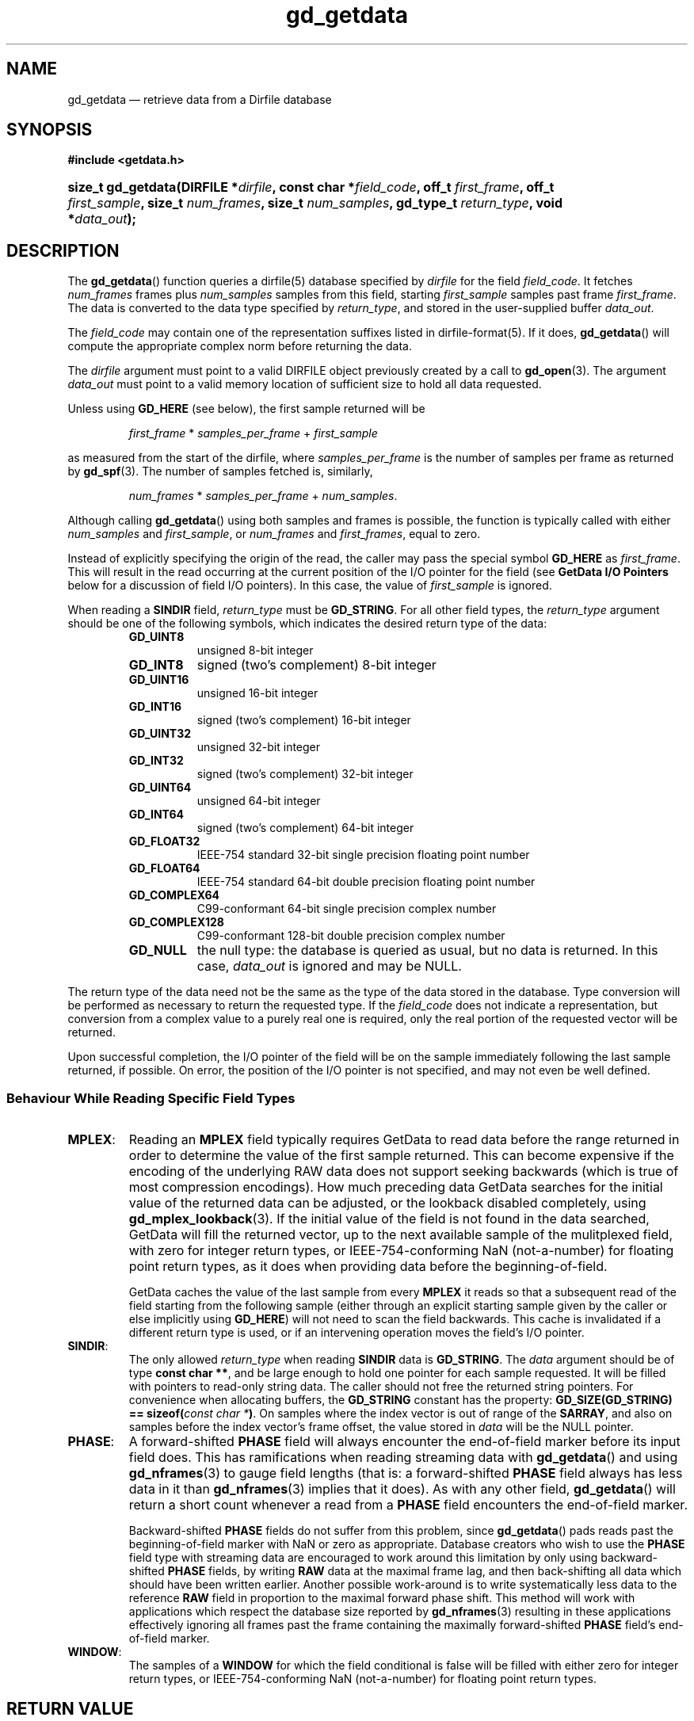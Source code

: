 .\" header.tmac.  GetData manual macros.
.\"
.\" Copyright (C) 2016 D. V. Wiebe
.\"
.\""""""""""""""""""""""""""""""""""""""""""""""""""""""""""""""""""""""""
.\"
.\" This file is part of the GetData project.
.\"
.\" Permission is granted to copy, distribute and/or modify this document
.\" under the terms of the GNU Free Documentation License, Version 1.2 or
.\" any later version published by the Free Software Foundation; with no
.\" Invariant Sections, with no Front-Cover Texts, and with no Back-Cover
.\" Texts.  A copy of the license is included in the `COPYING.DOC' file
.\" as part of this distribution.

.\" Format a function name with optional trailer: func_name()trailer
.de FN \" func_name [trailer]
.nh
.BR \\$1 ()\\$2
.hy
..

.\" Format a reference to section 3 of the manual: name(3)trailer
.de F3 \" func_name [trailer]
.nh
.BR \\$1 (3)\\$2
.hy
..

.\" Format the header of a list of definitons
.de DD \" name alt...
.ie "\\$2"" \{ \
.TP 8
.PD
.B \\$1 \}
.el \{ \
.PP
.B \\$1
.PD 0
.DD \\$2 \\$3 \}
..

.\" Start a code block: Note: groff defines an undocumented .SC for
.\" Bell Labs man legacy reasons.
.de SC
.fam C
.na
.nh
..

.\" End a code block
.de EC
.hy
.ad
.fam
..

.\" Format a structure pointer member: struct->member\fRtrailer
.de SPM \" struct member trailer
.nh
.ie "\\$3"" .IB \\$1 ->\: \\$2
.el .IB \\$1 ->\: \\$2\fR\\$3
.hy
..

.\" Format a function argument
.de ARG \" name trailer
.nh
.ie "\\$2"" .I \\$1
.el .IR \\$1 \\$2
.hy
..

.\" Hyphenation exceptions
.hw sarray carray lincom linterp
.\" gd_getdata.3.  The gd_getdata man page.
.\"
.\" Copyright (C) 2008-2016 D. V. Wiebe
.\"
.\""""""""""""""""""""""""""""""""""""""""""""""""""""""""""""""""""""""""
.\"
.\" This file is part of the GetData project.
.\"
.\" Permission is granted to copy, distribute and/or modify this document
.\" under the terms of the GNU Free Documentation License, Version 1.2 or
.\" any later version published by the Free Software Foundation; with no
.\" Invariant Sections, with no Front-Cover Texts, and with no Back-Cover
.\" Texts.  A copy of the license is included in the `COPYING.DOC' file
.\" as part of this distribution.
.\"
.TH gd_getdata 3 "25 December 2016" "Version 0.10.0" "GETDATA"

.SH NAME
gd_getdata \(em retrieve data from a Dirfile database

.SH SYNOPSIS
.SC
.B #include <getdata.h>
.HP
.BI "size_t gd_getdata(DIRFILE *" dirfile ", const char *" field_code ", off_t"
.IB first_frame ", off_t " first_sample ", size_t " num_frames ", size_t"
.IB num_samples ", gd_type_t " return_type ", void *" data_out );
.EC

.SH DESCRIPTION
The
.FN gd_getdata
function queries a dirfile(5) database specified by
.ARG dirfile
for the field
.ARG field_code .
It fetches
.ARG num_frames
frames plus
.ARG num_samples
samples from this field, starting 
.ARG first_sample
samples past frame
.ARG first_frame . 
The data is converted to the data type specified by
.ARG return_type ,
and stored in the user-supplied buffer
.ARG data_out .

The 
.ARG field_code
may contain one of the representation suffixes listed in dirfile-format(5).
If it does,
.FN gd_getdata
will compute the appropriate complex norm before returning the data.

The 
.ARG dirfile
argument must point to a valid DIRFILE object previously created by a call to
.F3 gd_open .
The argument
.ARG data_out
must point to a valid memory location of sufficient size to hold all data
requested.

Unless using
.B GD_HERE 
(see below), the first sample returned will be
.IP
.IR first_frame " * " samples_per_frame " + " first_sample
.PP
as measured from the start of the dirfile, where
.ARG samples_per_frame
is the number of samples per frame as returned by
.F3 gd_spf .
The number of samples fetched is, similarly,
.IP
.IR num_frames " * " samples_per_frame " + " num_samples .
.PP
Although calling
.FN gd_getdata
using both samples and frames is possible, the function is typically called
with either
.ARG num_samples
and
.ARG first_sample ,
or
.ARG num_frames
and
.ARG first_frames ,
equal to zero.

Instead of explicitly specifying the origin of the read, the caller may pass the
special symbol
.B GD_HERE
as
.ARG first_frame .
This will result in the read occurring at the current position of the I/O
pointer for the field (see
.B GetData I/O Pointers
below for a discussion of field I/O pointers).  In this case, the value of
.ARG first_sample
is ignored.

When reading a
.B SINDIR
field,
.ARG return_type
must be
.BR GD_STRING .
For all other field types, the
.ARG return_type
argument should be one of the following symbols, which indicates the desired
return type of the data:
.RS
.DD GD_UINT8
unsigned 8-bit integer
.DD GD_INT8
signed (two's complement) 8-bit integer
.DD GD_UINT16
unsigned 16-bit integer
.DD GD_INT16
signed (two's complement) 16-bit integer
.DD GD_UINT32
unsigned 32-bit integer
.DD GD_INT32
signed (two's complement) 32-bit integer
.DD GD_UINT64
unsigned 64-bit integer
.DD GD_INT64
signed (two's complement) 64-bit integer
.DD GD_FLOAT32
IEEE-754 standard 32-bit single precision floating point number
.DD GD_FLOAT64
IEEE-754 standard 64-bit double precision floating point number
.DD GD_COMPLEX64
C99-conformant 64-bit single precision complex number
.DD GD_COMPLEX128
C99-conformant 128-bit double precision complex number
.DD GD_NULL
the null type: the database is queried as usual, but no data is returned.
In this case,
.ARG data_out
is ignored and may be NULL.
.RE

The return type of the data need not be the same as the type of the data stored
in the database.  Type conversion will be performed as necessary to return the
requested type.  If the
.ARG field_code
does not indicate a representation, but conversion from a complex value to a
purely real one is required, only the real portion of the requested vector will
be returned.

Upon successful completion, the I/O pointer of the field will be on the sample
immediately following the last sample returned, if possible.  On error, the
position of the I/O pointer is not specified, and may not even be well defined.

.SS Behaviour While Reading Specific Field Types

.TP
.BR MPLEX :
Reading an
.B MPLEX
field typically requires GetData to read data before the range returned in order
to determine the value of the first sample returned.  This can become expensive
if the encoding of the underlying RAW data does not support seeking backwards
(which is true of most compression encodings).  How much preceding data GetData
searches for the initial value of the returned data can be adjusted, or the
lookback disabled completely, using
.F3 gd_mplex_lookback .
If the initial value of the field is not found in the data searched, GetData
will fill the returned vector, up to the next available sample of the
mulitplexed field, with zero for integer return types, or IEEE-754-conforming
NaN (not-a-number) for floating point return types, as it does when providing
data before the beginning-of-field.

GetData caches the value of the last sample from every
.B MPLEX
it reads so that a subsequent read of the field starting from the following
sample (either through an explicit starting sample given by the caller or else
implicitly using
.BR GD_HERE )
will not need to scan the field backwards.  This cache is invalidated if a
different return type is used, or if an intervening operation moves the field's
I/O pointer.

.TP
.BR SINDIR :
The only allowed
.ARG return_type
when reading
.B SINDIR
data is
.BR GD_STRING .
The
.ARG data
argument should be of type
.BR "const char **" ,
and be large enough to hold one pointer for each sample requested.  It will be
filled with pointers to read-only string data.  The caller should not free the
returned string pointers.  For convenience when allocating buffers, the
.B GD_STRING
constant has the property:
.nh
.BI "GD_SIZE(GD_STRING) == sizeof(" "const char *" )\fR.
.hy
On samples where the index vector is out of range of the
.BR SARRAY ,
and also on samples before the index vector's frame offset, the value stored in
.ARG data
will be the NULL pointer.

.TP
.BR PHASE :
A forward-shifted
.B PHASE
field will always encounter the end-of-field marker before its input field does.
This has ramifications when reading
streaming data
with
.FN gd_getdata
and using
.F3 gd_nframes
to gauge field lengths (that is: a
forward-shifted
.B PHASE
field always has less data in it than
.F3 gd_nframes
implies that it does).  As with any other field,
.FN gd_getdata
will return a short count whenever a read from a
.B PHASE
field encounters the end-of-field marker.

Backward-shifted
.B PHASE
fields do not suffer from this problem, since
.FN gd_getdata
pads reads past the beginning-of-field marker with NaN or zero as appropriate.
Database creators who wish to use the
.B PHASE
field type with streaming data are encouraged to work around this limitation
by only using backward-shifted 
.B PHASE
fields, by writing
.B RAW
data at the maximal frame lag, and then back-shifting all data which should have
been written earlier.  Another possible work-around is to write
systematically less data to the reference
.B RAW
field in proportion to the maximal forward phase shift.  This method will work
with applications which respect the database size reported by
.F3 gd_nframes
resulting in these applications effectively ignoring all frames past the frame
containing the maximally forward-shifted
.B PHASE
field's end-of-field marker.

.TP
.BR WINDOW :
The samples of a
.B WINDOW
for which the field conditional is false will be filled with either zero for
integer return types, or IEEE-754-conforming NaN (not-a-number) for floating
point return types.

.SH RETURN VALUE
In all cases,
.FN gd_getdata
returns the number of samples (not bytes) successfully read from the database.
If the end-of-field is encountered before the requested number of samples have
been read, a short count will result.  this is not an error.

Requests for data before the beginning-of-field marker, which may have
been shifted from frame zero by a
.B PHASE
field or
.B /FRAMEOFFSET
directive, will result in the the data being padded at the front by NaN or zero,
depending on whether the return type is of floating point or integral type.

On error, this function returns zero and stores a negative-valued error code in
the
.B DIRFILE
object which may be retrieved by a subsequent call to
.F3 gd_error .
Possible error codes are:
.DD GD_E_ALLOC
The library was unable to allocate memory.
.DD GD_E_BAD_CODE
The field specified by
.ARG field_code ,
or one of the fields it uses for input, was not found in the database.
.DD GD_E_BAD_DIRFILE
An invalid
.ARG dirfile
was supplied.
.DD GD_E_BAD_SCALAR
A scalar field used in the definition of the field was not found, or was not of
scalar type.
.DD GD_E_BAD_TYPE
An invalid
.ARG return_type
was specified.
.DD GD_E_DIMENSION
The supplied
.ARG field_code
referred to a 
.BR CONST ,\~ CARRAY ,
or 
.B STRING
field.  The caller should use
.F3 gd_get_constant ,\~ gd_get_carray (3) ,
or
.F3 gd_get_string
instead.  Or, a scalar field was found where a vector field was expected in
the definition of
.ARG field_code
or one of its inputs.
.DD GD_E_DOMAIN
An immediate read was attempted using
.BR GD_HERE ,
but the I/O pointer of the field was not well defined because two or more of
the field's inputs did not agree as to the location of the I/O pointer.
.DD GD_E_INTERNAL_ERROR
An internal error occurred in the library while trying to perform the task.
This indicates a bug in the library.  Please report the incident to the
maintainer.
.DD GD_E_IO
An error occurred while trying to open or read from a file on disk containing
a raw field or LINTERP table.
.DD GD_E_LUT
A LINTERP table was malformed.
.DD GD_E_RANGE
An attempt was made to read data outside the addressable Dirfile range (more
than 2**63 samples past the start of the dirfile).
.DD GD_E_RECURSE_LEVEL
Too many levels of recursion were encountered while trying to resolve
.ARG field_code .
This usually indicates a circular dependency in field specification in the
dirfile.
.DD GD_E_UNKNOWN_ENCODING
The encoding scheme of a RAW field could not be determined.  This may also
indicate that the binary file associated with the RAW field could not be found.
.DD GD_E_UNSUPPORTED
Reading from dirfiles with the encoding scheme of the specified dirfile is not
supported by the library.  See
dirfile-encoding(5)
for details on dirfile encoding schemes.
.PP
A descriptive error string for the error may be obtained by calling
.F3 gd_error_string .

.SH NOTES
To save memory,
.FN gd_getdata
uses the memory pointed to by
.ARG data_out
as scratch space while computing derived fields.  As a result, if an error is
encountered during the computation, the contents of this memory buffer are
unspecified, and may have been modified by this call, even though
.FN gd_getdata
will report zero samples returned on error.

Reading slim-compressed data (see defile-encoding(5)), may cause unexpected
memory usage.  This is because slimlib internally caches open decompressed files
as they are read, and GetData doesn't close data files between
.FN gd_getdata
calls for efficiency's sake.  Memory used by this internal slimlib buffer can be
reclaimed by calling
.F3 gd_raw_close
on fields when finished reading them.

When operating on a platform whose
.B size_t
is
.IR N -bytes
wide, a single call of
.FN gd_getdata
will never return more than (2**(\fIN\fR-1) - 1) samples.  The request will
be truncated at (2**(\fIN\fR-\fIM\fR) - 1) samples, where \fIM\fR is the size,
in bytes, of the largest data type used to calculate the returned field.  If a
larger request is specified, less data than requested will be returned, without
raising an error.  This limit is imposed even when 
.ARG return_type
is
.B GD_NULL
or when reading from the
.I INDEX
field (i.e., even when no actual I/O or calculation occurs).  In all cases, the
actual amount of data is returned.

.SH GETDATA I/O POINTERS
This is a general discussion of field I/O pointers in the GetData library, and
contains information not directly applicable to
.FN gd_getdata .

Every
.B RAW
field in an open Dirfile has an
.I I/O pointer
which indicates the library's current read and write poisition in the field.
These I/O pointers are useful when performing sequential reads or writes on
Dirfile fields (see
.B GD_HERE
in the description above).  The value of the I/O pointer of a field is reported
by
.F3 gd_tell .

Derived fields have virtual I/O pointers arising from the I/O pointers of their
input fields.  These virtual I/O pointers may be valid (when all input fields
agree on their position in the dirfile) or invalid (when the input fields are
not in agreement).  The I/O pointer of some derived fields is
.I always
invalid.  The usual reason for this is the derived field simultaneously reading
from two different places in the same
.B RAW
field.  For example, given the following Dirfile metadata specification:

.RS
a \fBRAW UINT8\fR 1
.br
b \fBPHASE\fR a 1
.br
c \fBLINCOM\fR 2 a 1 0 b 1 0
.RE

the derived field
.I c
never has a valid I/O pointer, since any particular sample of
.I c
ultimately involves reading from more than one place in the
.B RAW
field
.IR a .
Attempting to perform sequential reads or writes (with
.BR GD_HERE )
on a derived field when its I/O pointer is invalid will result in an error
(specifically,
.BR GD_E_DOMAIN ).

The implicit
.I INDEX
field has an effective I/O pointer than mostly behaves like a true
.B RAW
field I/O pointer, except that it permits simultaneous reads from multiple
locations.  So, given the following metadata specification:

.RS
d \fBPHASE\fR INDEX 1
.br
e \fBLINCOM\fR 2 INDEX 1 0 d 1 0
.RE

the I/O pointer of the derived field
.I e
will always be valid, unlike the similarly defined
.I c
above.  The virtual I/O pointer of a derived field will change in response to
movement of the
.B RAW
I/O pointers underlying the derived fields inputs, and vice versa: moving the
I/O pointer of a derived field will move the I/O pointer of the
.B RAW
fields from which it ultimately derives.  As a result, the I/O pointer of
any particular field may move in unexpected ways if multiple fields are
manipulated at the same time.

When a Dirfile is first opened, the I/O pointer of every
.B RAW
field is set to the beginning-of-frame
(the value returned by
.F3 gd_bof ),
as is the I/O pointer of any newly-created
.B RAW
field.

The following library calls cause I/O pointers to move:
.TP
.BR gd_getdata "() and " gd_putdata (3)
These functions move the I/O pointer of affected fields to the sample
immediately following the last sample read or written, both when performed at
an absolutely specified position and when called for a sequential read or write
using
.BR GD_HERE .
When reading a derived field which simultaneously reads from more than one place
in a
.B RAW
field (such as
.I c
above), the position of that
.B RAW
field's I/O pointer is unspecified (that is: it is not specified which input
field is read first).
.TP
.F3 gd_seek
This function is used to manipulate I/O pointers directly.
.TP
.BR gd_flush "(3) and " gd_raw_close (3)
These functions set the I/O pointer of any
.B RAW
field which is closed back to the beginning-of-field.
.TP
.I calls which result in modifications to raw data files:
this may happen when calling any of:
.F3 gd_alter_encoding ,
.F3 gd_alter_endianness ,
.F3 gd_alter_frameoffset ,
.F3 gd_alter_entry ,
.F3 gd_alter_raw ,
.F3 gd_alter_spec ,
.F3 gd_malter_spec ,
.F3 gd_move ,
or
.F3 gd_rename ;
these functions close affected
.B RAW
fields before making changes to the raw data files, and so reset the
corresponding I/O pointers to the beginning-of-field.

.PP
In general, when these calls fail, the I/O pointers of affected fields may be
anything, even out-of-bounds or invalid.  After an error, the caller should
issue an explicit
.F3 gd_seek
to repoisition I/O pointers before attempting further sequential operations.

.SH HISTORY
The function
.FN getdata
appeared in GetData-0.3.0.

The
.B GD_COMPLEX64
and
.B GD_COMPLEX128
data types appeared in GetData-0.6.0.

In GetData-0.7.0, this function was renamed to
.FN gd_getdata .

The
.B GD_HERE
symbol used for sequential reads appeared in GetData-0.8.0.

The
.B GD_STRING
data type appeared in GetData-0.10.0.

.SH SEE ALSO
.F3 GD_SIZE ,
.F3 gd_error ,
.F3 gd_error_string ,
.F3 gd_get_constant ,
.F3 gd_get_string ,
.F3 gd_mplex_lookback ,
.F3 gd_nframes ,
.F3 gd_open ,
.F3 gd_raw_close ,
.F3 gd_seek ,
.F3 gd_spf ,
.F3 gd_putdata ,
dirfile(5), dirfile-encoding(5)
